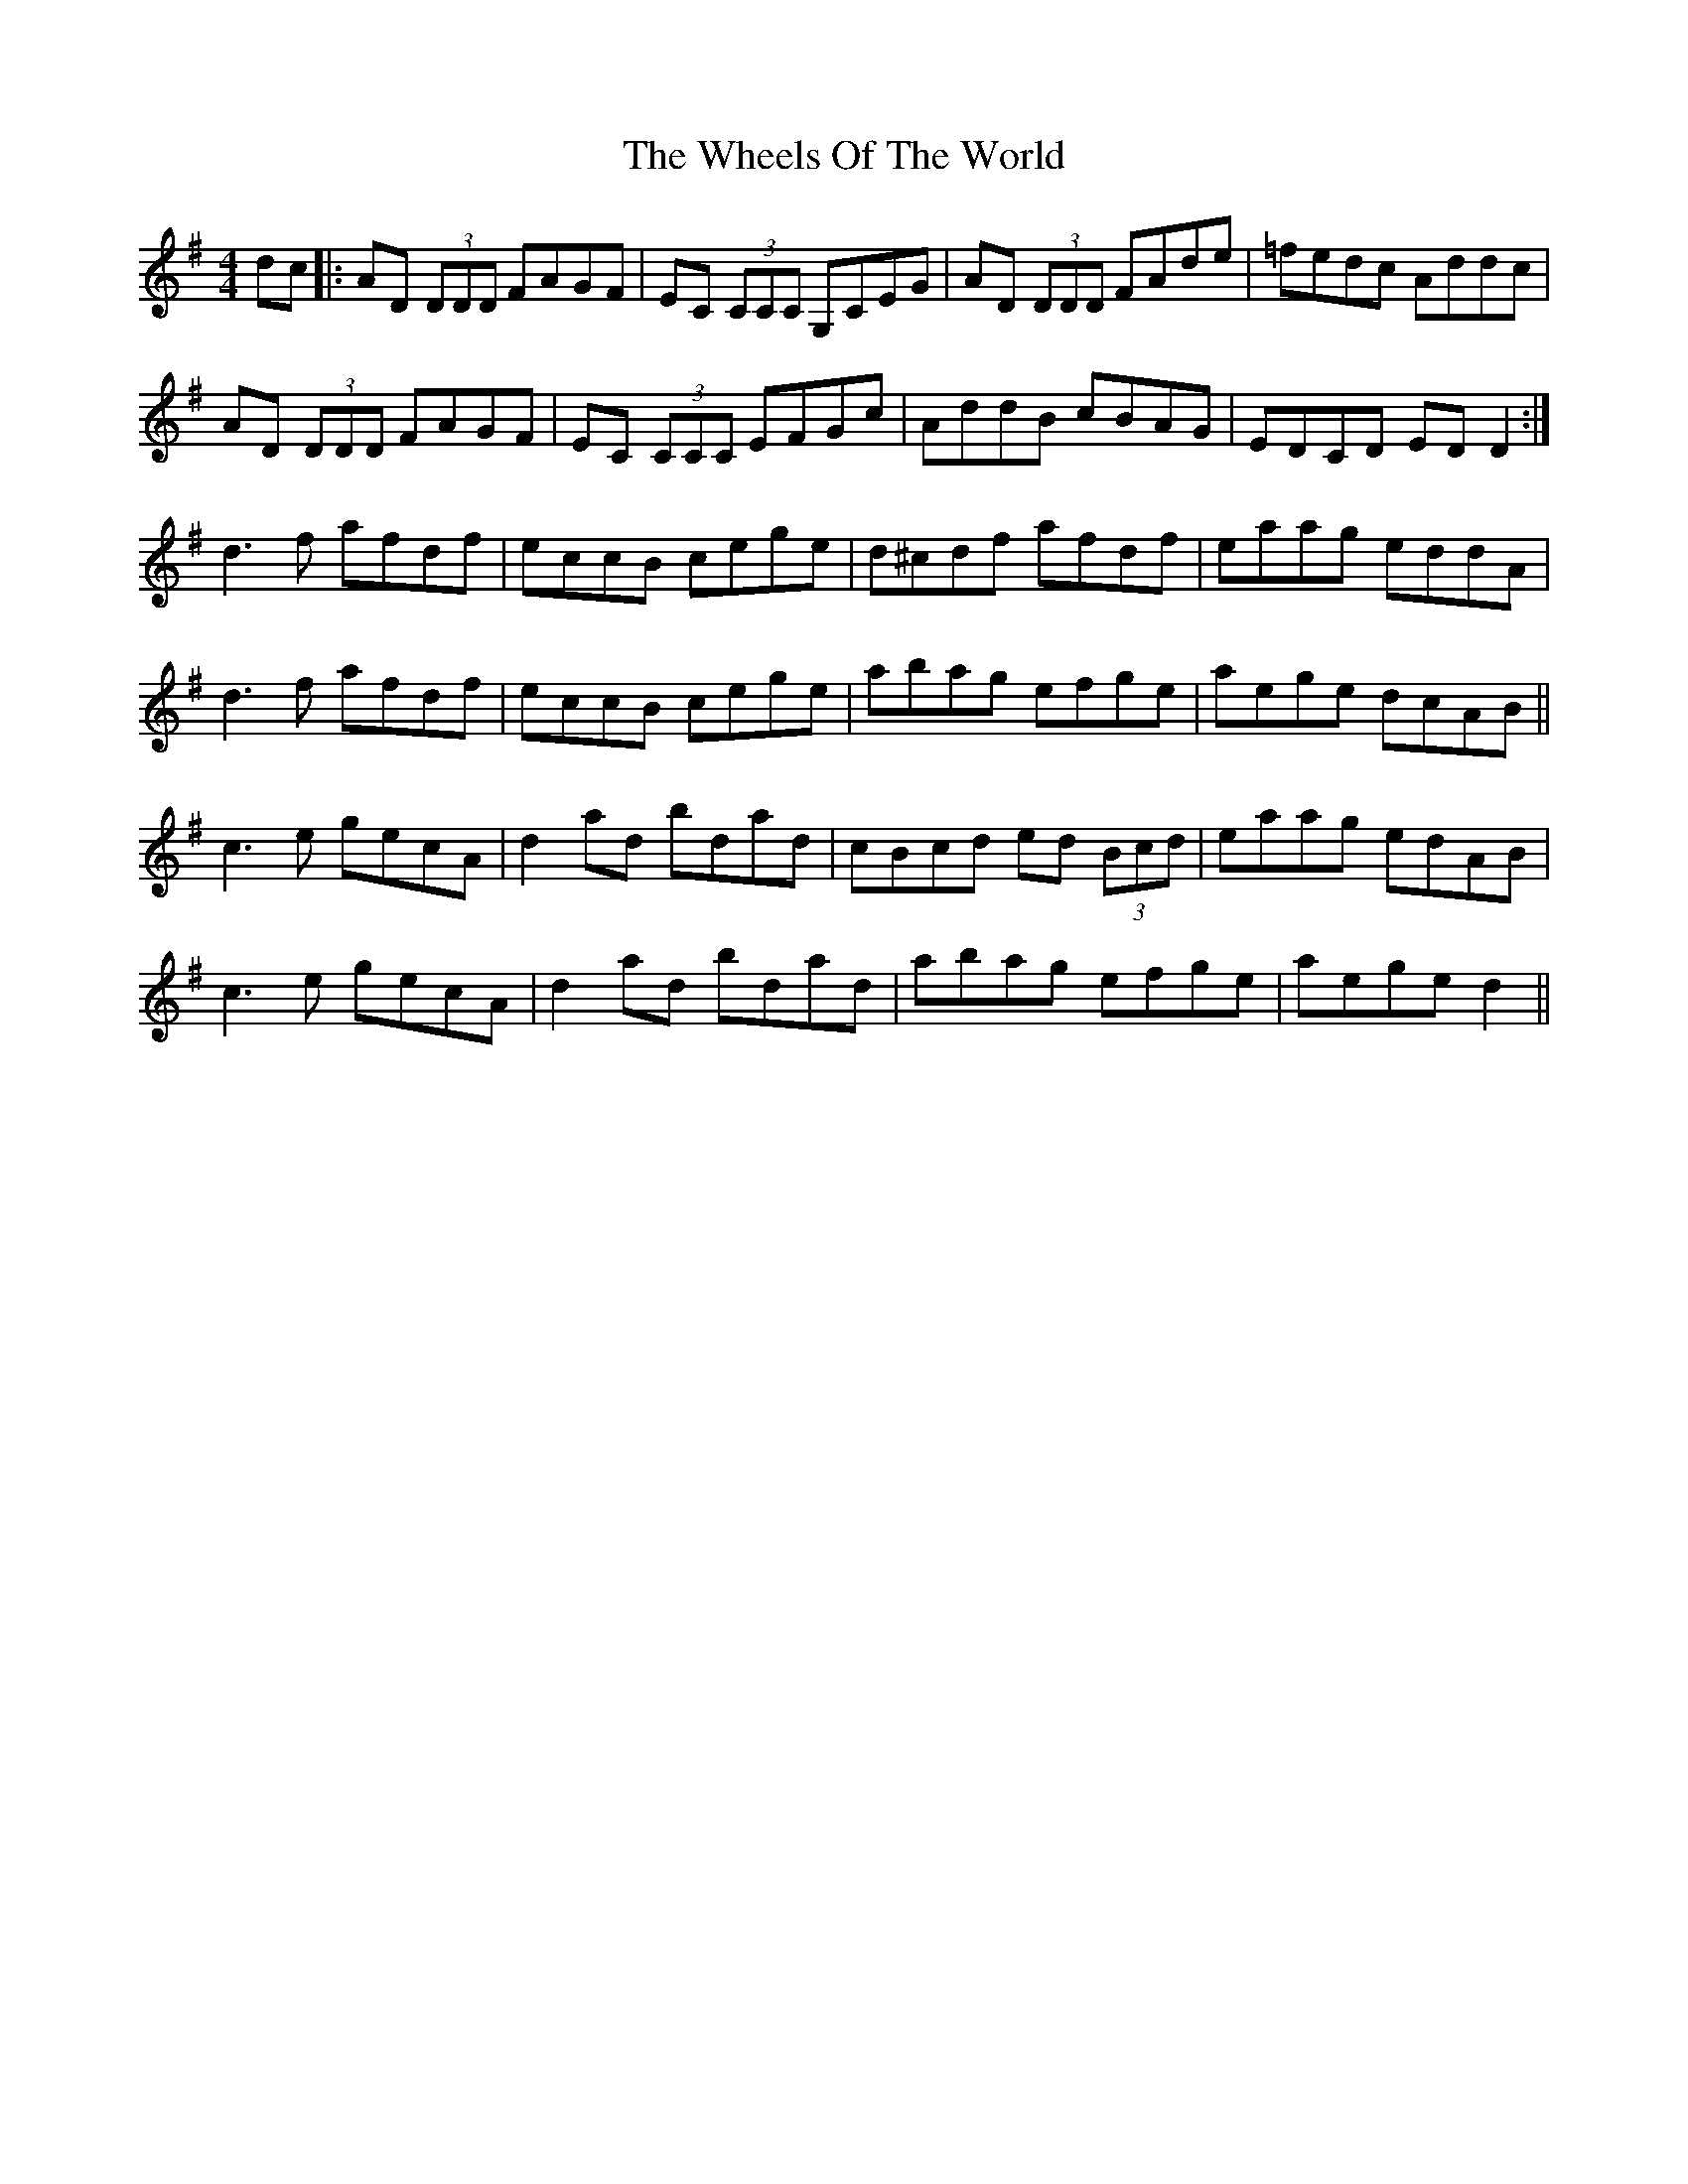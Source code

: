 X: 42521
T: Wheels Of The World, The
R: reel
M: 4/4
K: Dmixolydian
dc|:AD (3DDD FAGF|EC (3CCC G,CEG|AD (3DDD FAde|=fedc Addc|
AD (3DDD FAGF|EC (3CCC EFGc|AddB cBAG|EDCD EDD2:|
d3f afdf|eccB cege|d^cdf afdf|eaag eddA|
d3f afdf|eccB cege|abag efge|aege dcAB||
c3e gecA|d2ad bdad|cBcd ed (3Bcd|eaag edAB|
c3e gecA|d2ad bdad|abag efge|aege d2||


